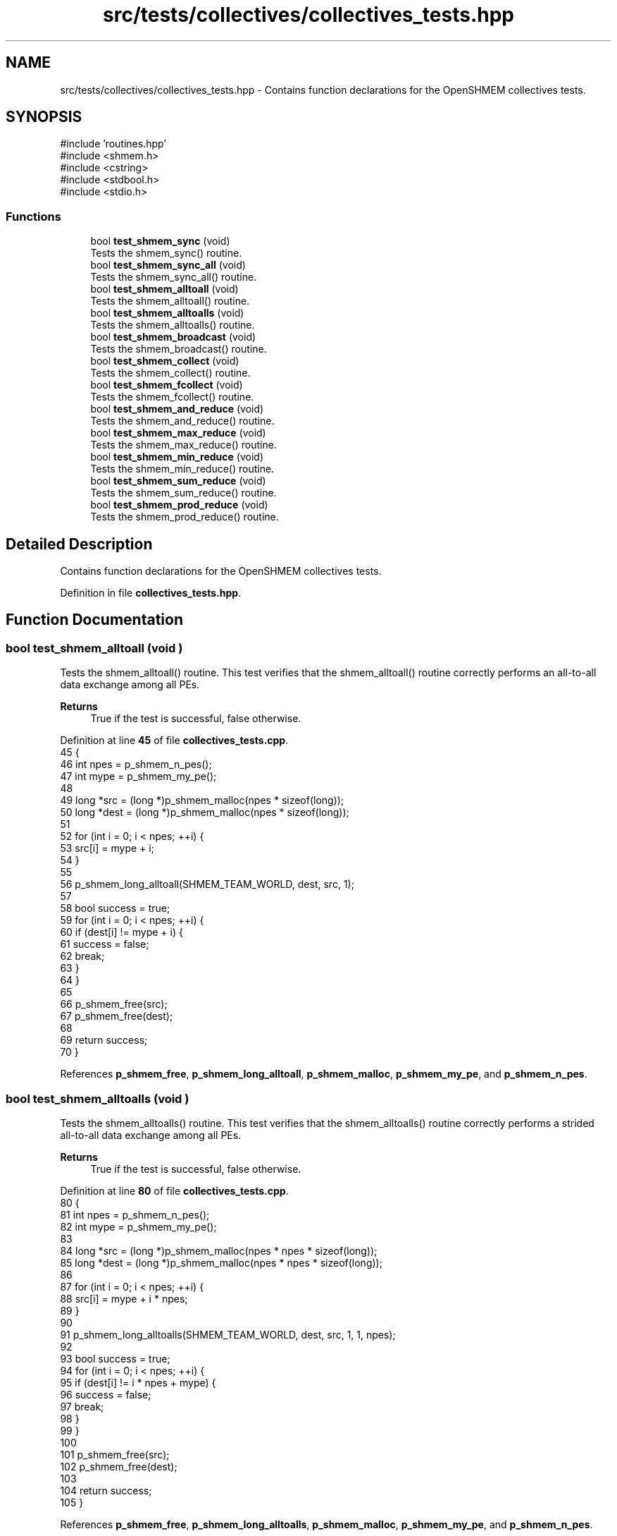.TH "src/tests/collectives/collectives_tests.hpp" 3 "Version 0.1" "shmemvv" \" -*- nroff -*-
.ad l
.nh
.SH NAME
src/tests/collectives/collectives_tests.hpp \- Contains function declarations for the OpenSHMEM collectives tests\&.  

.SH SYNOPSIS
.br
.PP
\fR#include 'routines\&.hpp'\fP
.br
\fR#include <shmem\&.h>\fP
.br
\fR#include <cstring>\fP
.br
\fR#include <stdbool\&.h>\fP
.br
\fR#include <stdio\&.h>\fP
.br

.SS "Functions"

.in +1c
.ti -1c
.RI "bool \fBtest_shmem_sync\fP (void)"
.br
.RI "Tests the shmem_sync() routine\&. "
.ti -1c
.RI "bool \fBtest_shmem_sync_all\fP (void)"
.br
.RI "Tests the shmem_sync_all() routine\&. "
.ti -1c
.RI "bool \fBtest_shmem_alltoall\fP (void)"
.br
.RI "Tests the shmem_alltoall() routine\&. "
.ti -1c
.RI "bool \fBtest_shmem_alltoalls\fP (void)"
.br
.RI "Tests the shmem_alltoalls() routine\&. "
.ti -1c
.RI "bool \fBtest_shmem_broadcast\fP (void)"
.br
.RI "Tests the shmem_broadcast() routine\&. "
.ti -1c
.RI "bool \fBtest_shmem_collect\fP (void)"
.br
.RI "Tests the shmem_collect() routine\&. "
.ti -1c
.RI "bool \fBtest_shmem_fcollect\fP (void)"
.br
.RI "Tests the shmem_fcollect() routine\&. "
.ti -1c
.RI "bool \fBtest_shmem_and_reduce\fP (void)"
.br
.RI "Tests the shmem_and_reduce() routine\&. "
.ti -1c
.RI "bool \fBtest_shmem_max_reduce\fP (void)"
.br
.RI "Tests the shmem_max_reduce() routine\&. "
.ti -1c
.RI "bool \fBtest_shmem_min_reduce\fP (void)"
.br
.RI "Tests the shmem_min_reduce() routine\&. "
.ti -1c
.RI "bool \fBtest_shmem_sum_reduce\fP (void)"
.br
.RI "Tests the shmem_sum_reduce() routine\&. "
.ti -1c
.RI "bool \fBtest_shmem_prod_reduce\fP (void)"
.br
.RI "Tests the shmem_prod_reduce() routine\&. "
.in -1c
.SH "Detailed Description"
.PP 
Contains function declarations for the OpenSHMEM collectives tests\&. 


.PP
Definition in file \fBcollectives_tests\&.hpp\fP\&.
.SH "Function Documentation"
.PP 
.SS "bool test_shmem_alltoall (void )"

.PP
Tests the shmem_alltoall() routine\&. This test verifies that the shmem_alltoall() routine correctly performs an all-to-all data exchange among all PEs\&.
.PP
\fBReturns\fP
.RS 4
True if the test is successful, false otherwise\&. 
.RE
.PP

.PP
Definition at line \fB45\fP of file \fBcollectives_tests\&.cpp\fP\&.
.nf
45                                {
46   int npes = p_shmem_n_pes();
47   int mype = p_shmem_my_pe();
48   
49   long *src = (long *)p_shmem_malloc(npes * sizeof(long));
50   long *dest = (long *)p_shmem_malloc(npes * sizeof(long));
51 
52   for (int i = 0; i < npes; ++i) {
53     src[i] = mype + i;
54   }
55 
56   p_shmem_long_alltoall(SHMEM_TEAM_WORLD, dest, src, 1);
57 
58   bool success = true;
59   for (int i = 0; i < npes; ++i) {
60     if (dest[i] != mype + i) {
61       success = false;
62       break;
63     }
64   }
65 
66   p_shmem_free(src);
67   p_shmem_free(dest);
68   
69   return success;
70 }
.PP
.fi

.PP
References \fBp_shmem_free\fP, \fBp_shmem_long_alltoall\fP, \fBp_shmem_malloc\fP, \fBp_shmem_my_pe\fP, and \fBp_shmem_n_pes\fP\&.
.SS "bool test_shmem_alltoalls (void )"

.PP
Tests the shmem_alltoalls() routine\&. This test verifies that the shmem_alltoalls() routine correctly performs a strided all-to-all data exchange among all PEs\&.
.PP
\fBReturns\fP
.RS 4
True if the test is successful, false otherwise\&. 
.RE
.PP

.PP
Definition at line \fB80\fP of file \fBcollectives_tests\&.cpp\fP\&.
.nf
80                                 {
81   int npes = p_shmem_n_pes();
82   int mype = p_shmem_my_pe();
83 
84   long *src = (long *)p_shmem_malloc(npes * npes * sizeof(long));
85   long *dest = (long *)p_shmem_malloc(npes * npes * sizeof(long));
86 
87   for (int i = 0; i < npes; ++i) {
88     src[i] = mype + i * npes;
89   }
90 
91   p_shmem_long_alltoalls(SHMEM_TEAM_WORLD, dest, src, 1, 1, npes);
92 
93   bool success = true;
94   for (int i = 0; i < npes; ++i) {
95     if (dest[i] != i * npes + mype) {
96       success = false;
97       break;
98     }
99   }
100 
101   p_shmem_free(src);
102   p_shmem_free(dest);
103   
104   return success;
105 }
.PP
.fi

.PP
References \fBp_shmem_free\fP, \fBp_shmem_long_alltoalls\fP, \fBp_shmem_malloc\fP, \fBp_shmem_my_pe\fP, and \fBp_shmem_n_pes\fP\&.
.SS "bool test_shmem_and_reduce (void )"

.PP
Tests the shmem_and_reduce() routine\&. This test verifies that the shmem_and_reduce() routine correctly performs a bitwise AND reduction operation across all PEs\&.
.PP
\fBReturns\fP
.RS 4
True if the test is successful, false otherwise\&. 
.RE
.PP

.SS "bool test_shmem_broadcast (void )"

.PP
Tests the shmem_broadcast() routine\&. This test verifies that the shmem_broadcast() routine correctly broadcasts data from the root PE to all other PEs\&.
.PP
\fBReturns\fP
.RS 4
True if the test is successful, false otherwise\&. 
.RE
.PP

.PP
Definition at line \fB115\fP of file \fBcollectives_tests\&.cpp\fP\&.
.nf
115                                 {
116   int npes = p_shmem_n_pes();
117   int mype = p_shmem_my_pe();
118   
119   long *src = (long *)p_shmem_malloc(4 * sizeof(long));
120   long *dest = (long *)p_shmem_malloc(4 * sizeof(long));
121 
122   if (mype == 0) {
123     for (int i = 0; i < 4; ++i) {
124       src[i] = i + 1;
125     }
126   }
127 
128   for (int i = 0; i < 4; ++i) {
129     dest[i] = \-1;
130   }
131 
132   p_shmem_barrier_all();
133 
134   p_shmem_long_broadcast(SHMEM_TEAM_WORLD, dest, src, 4, 0);
135 
136   p_shmem_barrier_all();
137 
138   bool success = true;
139   for (int i = 0; i < 4; ++i) {
140     if (dest[i] != i + 1) {
141       success = false;
142       break;
143     }
144   }
145 
146   p_shmem_free(src);
147   p_shmem_free(dest);
148   
149   return success;
150 }
.PP
.fi

.PP
References \fBp_shmem_barrier_all\fP, \fBp_shmem_free\fP, \fBp_shmem_long_broadcast\fP, \fBp_shmem_malloc\fP, \fBp_shmem_my_pe\fP, and \fBp_shmem_n_pes\fP\&.
.SS "bool test_shmem_collect (void )"

.PP
Tests the shmem_collect() routine\&. This test verifies that the shmem_collect() routine correctly collects data from all PEs to a single PE\&.
.PP
\fBReturns\fP
.RS 4
True if the test is successful, false otherwise\&. 
.RE
.PP

.PP
Definition at line \fB160\fP of file \fBcollectives_tests\&.cpp\fP\&.
.nf
160                               {
161   int npes = p_shmem_n_pes();
162   int mype = p_shmem_my_pe();
163   
164   long *src = (long *)p_shmem_malloc(sizeof(long));
165   long *dest = (long *)p_shmem_malloc(npes * sizeof(long));
166 
167   src[0] = mype;
168 
169   p_shmem_long_collect(SHMEM_TEAM_WORLD, dest, src, 1);
170 
171   bool success = true;
172   for (int i = 0; i < npes; ++i) {
173     if (dest[i] != i) {
174       success = false;
175       break;
176     }
177   }
178 
179   p_shmem_free(src);
180   p_shmem_free(dest);
181   
182   return success;
183 }
.PP
.fi

.PP
References \fBp_shmem_free\fP, \fBp_shmem_long_collect\fP, \fBp_shmem_malloc\fP, \fBp_shmem_my_pe\fP, and \fBp_shmem_n_pes\fP\&.
.SS "bool test_shmem_fcollect (void )"

.PP
Tests the shmem_fcollect() routine\&. This test verifies that the shmem_fcollect() routine correctly collects data from all PEs to a single PE in a more efficient manner than shmem_collect()\&.
.PP
\fBReturns\fP
.RS 4
True if the test is successful, false otherwise\&. 
.RE
.PP

.PP
Definition at line \fB193\fP of file \fBcollectives_tests\&.cpp\fP\&.
.nf
193                                {
194   int npes = p_shmem_n_pes();
195   int mype = p_shmem_my_pe();
196   
197   long *src = (long *)p_shmem_malloc(sizeof(long));
198   long *dest = (long *)p_shmem_malloc(npes * sizeof(long));
199 
200   src[0] = mype;
201 
202   p_shmem_long_fcollect(SHMEM_TEAM_WORLD, dest, src, 1);
203 
204   bool success = true;
205   for (int i = 0; i < npes; ++i) {
206     if (dest[i] != i) {
207       success = false;
208       break;
209     }
210   }
211 
212   p_shmem_free(src);
213   p_shmem_free(dest);
214   
215   return success;
216 }
.PP
.fi

.PP
References \fBp_shmem_free\fP, \fBp_shmem_long_fcollect\fP, \fBp_shmem_malloc\fP, \fBp_shmem_my_pe\fP, and \fBp_shmem_n_pes\fP\&.
.SS "bool test_shmem_max_reduce (void )"

.PP
Tests the shmem_max_reduce() routine\&. This test verifies that the shmem_max_reduce() routine correctly computes the maximum of data from all PEs and stores it on the root PE\&.
.PP
\fBReturns\fP
.RS 4
True if the test is successful, false otherwise\&. 
.RE
.PP

.PP
Definition at line \fB313\fP of file \fBcollectives_tests\&.cpp\fP\&.
.nf
313                                  {
314   int npes = p_shmem_n_pes();
315   int mype = p_shmem_my_pe();
316 
317   long *src = (long *)p_shmem_malloc(sizeof(long));
318   long *dest = (long *)p_shmem_malloc(sizeof(long));
319 
320   *src = mype;
321 
322   p_shmem_long_max_reduce(SHMEM_TEAM_WORLD, dest, src, 1);
323 
324   bool success = (*dest == npes \- 1);
325 
326   p_shmem_free(src);
327   p_shmem_free(dest);
328 
329   return success;
330 }
.PP
.fi

.PP
References \fBp_shmem_free\fP, \fBp_shmem_long_max_reduce\fP, \fBp_shmem_malloc\fP, \fBp_shmem_my_pe\fP, and \fBp_shmem_n_pes\fP\&.
.SS "bool test_shmem_min_reduce (void )"

.PP
Tests the shmem_min_reduce() routine\&. This test verifies that the shmem_min_reduce() routine correctly computes the minimum of data from all PEs and stores it on the root PE\&.
.PP
\fBReturns\fP
.RS 4
True if the test is successful, false otherwise\&. 
.RE
.PP

.PP
Definition at line \fB286\fP of file \fBcollectives_tests\&.cpp\fP\&.
.nf
286                                  {
287   int npes = p_shmem_n_pes();
288   int mype = p_shmem_my_pe();
289 
290   long *src = (long *)p_shmem_malloc(sizeof(long));
291   long *dest = (long *)p_shmem_malloc(sizeof(long));
292 
293   *src = mype;
294 
295   p_shmem_long_min_reduce(SHMEM_TEAM_WORLD, dest, src, 1);
296 
297   bool success = (*dest == 0);
298 
299   p_shmem_free(src);
300   p_shmem_free(dest);
301 
302   return success;
303 }
.PP
.fi

.PP
References \fBp_shmem_free\fP, \fBp_shmem_long_min_reduce\fP, \fBp_shmem_malloc\fP, \fBp_shmem_my_pe\fP, and \fBp_shmem_n_pes\fP\&.
.SS "bool test_shmem_prod_reduce (void )"

.PP
Tests the shmem_prod_reduce() routine\&. This test verifies that the shmem_prod_reduce() routine correctly computes the product of data from all PEs and stores it on the root PE\&.
.PP
\fBReturns\fP
.RS 4
True if the test is successful, false otherwise\&. 
.RE
.PP

.PP
Definition at line \fB254\fP of file \fBcollectives_tests\&.cpp\fP\&.
.nf
254                                   {
255   int npes = p_shmem_n_pes();
256   int mype = p_shmem_my_pe();
257 
258   long *src = (long *)p_shmem_malloc(sizeof(long));
259   long *dest = (long *)p_shmem_malloc(sizeof(long));
260 
261   *src = mype + 1;
262 
263   p_shmem_long_prod_reduce(SHMEM_TEAM_WORLD, dest, src, 1);
264 
265   long expected_prod = 1;
266   for (int i = 1; i <= npes; i++) {
267     expected_prod *= i;
268   }
269 
270   bool success = (*dest == expected_prod);
271 
272   p_shmem_free(src);
273   p_shmem_free(dest);
274 
275   return success;
276 }
.PP
.fi

.PP
References \fBp_shmem_free\fP, \fBp_shmem_long_prod_reduce\fP, \fBp_shmem_malloc\fP, \fBp_shmem_my_pe\fP, and \fBp_shmem_n_pes\fP\&.
.SS "bool test_shmem_sum_reduce (void )"

.PP
Tests the shmem_sum_reduce() routine\&. This test verifies that the shmem_sum_reduce() routine correctly computes the sum of data from all PEs and stores it on the root PE\&.
.PP
\fBReturns\fP
.RS 4
True if the test is successful, false otherwise\&. 
.RE
.PP

.PP
Definition at line \fB226\fP of file \fBcollectives_tests\&.cpp\fP\&.
.nf
226                                  {
227   int npes = p_shmem_n_pes();
228   int mype = p_shmem_my_pe();
229 
230   long *src = (long *)p_shmem_malloc(sizeof(long));
231   long *dest = (long *)p_shmem_malloc(sizeof(long));
232 
233   *src = mype;
234 
235   p_shmem_long_sum_reduce(SHMEM_TEAM_WORLD, dest, src, 1);
236 
237   long expected_sum = npes * (npes \- 1) / 2;
238   bool success = (*dest == expected_sum);
239 
240   p_shmem_free(src);
241   p_shmem_free(dest);
242 
243   return success;
244 }
.PP
.fi

.PP
References \fBp_shmem_free\fP, \fBp_shmem_long_sum_reduce\fP, \fBp_shmem_malloc\fP, \fBp_shmem_my_pe\fP, and \fBp_shmem_n_pes\fP\&.
.SS "bool test_shmem_sync (void )"

.PP
Tests the shmem_sync() routine\&. This test verifies that the shmem_sync() routine correctly synchronizes all PEs\&.
.PP
\fBReturns\fP
.RS 4
True if the test is successful, false otherwise\&. 
.RE
.PP

.PP
Definition at line \fB15\fP of file \fBcollectives_tests\&.cpp\fP\&.
.nf
15                            {
16   static long pSync[SHMEM_SYNC_SIZE];
17   for (int i = 0; i < SHMEM_SYNC_SIZE; i++) {
18     pSync[i] = SHMEM_SYNC_VALUE;
19   }
20   p_shmem_barrier_all();
21   p_shmem_sync(0, 0, p_shmem_n_pes(), pSync);
22   return true;
23 }
.PP
.fi

.PP
References \fBp_shmem_barrier_all\fP, \fBp_shmem_n_pes\fP, and \fBp_shmem_sync\fP\&.
.SS "bool test_shmem_sync_all (void )"

.PP
Tests the shmem_sync_all() routine\&. This test verifies that the shmem_sync_all() routine correctly synchronizes all PEs\&.
.PP
\fBReturns\fP
.RS 4
True if the test is successful, false otherwise\&. 
.RE
.PP

.PP
Definition at line \fB32\fP of file \fBcollectives_tests\&.cpp\fP\&.
.nf
32                                {
33   p_shmem_sync_all();
34   return true;
35 }
.PP
.fi

.PP
References \fBp_shmem_sync_all\fP\&.
.SH "Author"
.PP 
Generated automatically by Doxygen for shmemvv from the source code\&.
